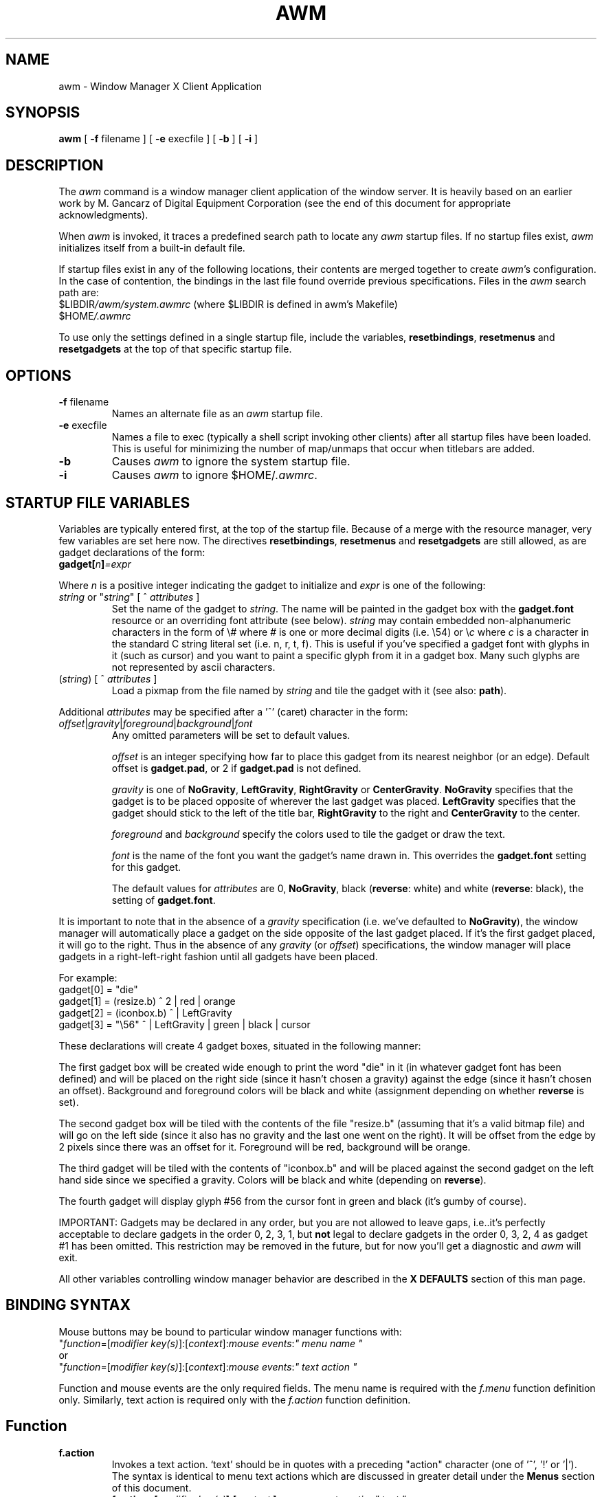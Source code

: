 .de EX          \" Begin example
.ne 5
.if n .sp 1
.if t .sp .5
.nf
.in +.5i
..
.de EE		\" End example
.fi
.in -.5i
.if n .sp 1
.if t .sp .5
..
.TH AWM 1 "23 July 1988" "X Version 11"
.SH NAME
awm - Window Manager X Client Application
.SH SYNOPSIS
.B awm
[
.B \-f
filename
] [
.B \-e
execfile
] [
.B \-b
] [
.B \-i
]
.SH DESCRIPTION
The \fIawm\fP command is a window manager client 
application of the window 
server. It is heavily based on an earlier work by M. Gancarz
of Digital Equipment Corporation (see the end of this document for
appropriate acknowledgments).
.PP
When \fIawm\fP is invoked, it traces a predefined search path
to locate any \fIawm\fP startup files.  If no startup files
exist, \fIawm\fP initializes itself from a built-in default file.
.PP
If startup files exist in any of the following locations,
their contents are merged together to create \fIawm\fP's configuration.
In the case of contention, the bindings in the last file found
override previous specifications.  Files in the \fIawm\fP
search path are:
.EX
$LIBDIR\fI/awm/system.awmrc\fP (where $LIBDIR is defined in awm's Makefile)
$HOME\fI/.awmrc\fP
.EE
.PP
To use only the settings defined in a single startup file,
include the variables, \fBresetbindings\fP, \fBresetmenus\fP and
\fBresetgadgets\fP at the top of that specific startup file.
.SH OPTIONS
.IP "\fB\-f\fP filename"
Names an alternate file as an \fIawm\fP startup file.
.IP "\fB\-e\fP execfile"
Names a file to exec (typically a shell script invoking other clients) after
all startup files have been loaded. This is useful for minimizing the number of
map/unmaps that occur when titlebars are added.
.IP "\fB\-b\fP"
Causes \fIawm\fP to ignore the system startup file.
.IP "\fB\-i\fP"
Causes \fIawm\fP to ignore $HOME/\fI.awmrc\fP.
.SH STARTUP FILE VARIABLES
Variables are typically entered first, at the top of the startup
file. Because of a merge with the resource manager, very few variables
are set here now. The directives \fBresetbindings\fP, \fBresetmenus\fP
and \fBresetgadgets\fP are still allowed, as are gadget declarations of
the form:
.EX
\fBgadget[\fP\fIn\fB]\fP=\fIexpr\fP
.EE
.PP
Where \fIn\fP is a positive integer indicating the gadget to initialize and
\fIexpr\fP is one of the following:
.IP "\fIstring\fP or ""\fIstring\fP"" [ ^ \fIattributes\fP ]"
Set the name of the gadget to \fIstring\fP. The name will be
painted in the gadget box with the \fBgadget.font\fP resource
or an overriding font attribute (see below).
\fIstring\fP may contain embedded non-alphanumeric characters
in the form of \\\fI#\fP where \fI#\fP is one or more decimal digits (i.e. \\54)
or \\\fIc\fP where \fIc\fP is a character in the standard C string
literal set (i.e. n, r, t, f). This is useful if you've specified
a gadget font with glyphs in it (such as cursor) and you want to paint
a specific glyph from it in a gadget box. Many such glyphs are not
represented by ascii characters.
.IP "(\fIstring\fP) [ ^ \fIattributes\fP ]"
Load a pixmap from the file named by \fIstring\fP and
tile the gadget with it (see also: \fBpath\fP).
.PP
Additional \fIattributes\fP may be specified after a '^' (caret)
character in the form:
.IP "\fIoffset\fP|\fIgravity\fP|\fIforeground\fP|\fIbackground\fP|\fIfont\fP"
Any omitted parameters will be set to default values.
.IP
\fIoffset\fP is an integer specifying how far to place this
gadget from its nearest neighbor (or an edge). Default
offset is \fBgadget.pad\fP, or 2 if \fBgadget.pad\fP is not
defined.
.IP
\fIgravity\fP is one of \fBNoGravity\fP, \fBLeftGravity\fP,
\fBRightGravity\fP or \fBCenterGravity\fP. \fBNoGravity\fP specifies that
the gadget is to be placed opposite of wherever the last gadget was
placed.
\fBLeftGravity\fP specifies that the gadget should stick to
the left of the title bar, \fBRightGravity\fP to the right and
\fBCenterGravity\fP to the center.
.IP
\fIforeground\fP and \fIbackground\fP specify the colors used to
tile the gadget or draw the text.
.IP
\fIfont\fP is the name of the font you want the gadget's name
drawn in. This overrides the \fBgadget.font\fP setting for this
gadget.
.IP
The default values for \fIattributes\fP are 0, \fBNoGravity\fP, black
(\fBreverse\fP: white) and white (\fBreverse\fP: black), the setting
of \fBgadget.font\fP.
.PP
It is important to note that in the absence of a \fIgravity\fP specification
(i.e. we've defaulted to \fBNoGravity\fP), the window manager will
automatically place a gadget on the side opposite of the last gadget
placed. If it's the first gadget placed, it will go to the right.
Thus in the absence of any \fIgravity\fP (or \fIoffset\fP) specifications,
the window manager will place gadgets in a right-left-right fashion
until all gadgets have been placed.
.PP
For example:
.EX
gadget[0] = "die"
gadget[1] = (resize.b) ^ 2 | red | orange
gadget[2] = (iconbox.b) ^ | LeftGravity
gadget[3] = "\\56" ^ | LeftGravity | green | black | cursor
.EE
.PP
These declarations will create 4 gadget boxes, situated in the
following manner:
.PP
The first gadget box will be created wide enough to print the
word "die" in it (in whatever gadget font has been defined) and
will be placed on the right side (since it hasn't chosen a gravity)
against the edge (since it hasn't chosen an offset).
Background and foreground colors will be black and white
(assignment depending on whether \fBreverse\fP is set).
.PP
The second gadget box will be tiled with the contents of the
file "resize.b" (assuming that it's a valid bitmap file) and
will go on the left side (since it also has no gravity and the
last one went on the right). It will be offset from the edge by 2
pixels since there was an offset for it. Foreground will be
red, background will be orange.
.PP
The third gadget will be tiled with the contents of "iconbox.b"
and will be placed against the second gadget on the left hand
side since we specified a gravity. Colors will be black and white
(depending on \fBreverse\fP).
.PP
The fourth gadget will display glyph #56 from the cursor font
in green and black (it's gumby of course).
.PP
IMPORTANT: Gadgets may be declared in any order, but you are
not allowed to leave gaps, i.e..it's perfectly acceptable to
declare gadgets in the order 0, 2, 3, 1, but \fBnot\fP legal to
declare gadgets in the order 0, 3, 2, 4 as gadget #1 has been
omitted. This restriction may be removed in the future, but
for now you'll get a diagnostic and \fIawm\fP will exit.
.PP
All other variables controlling window manager behavior are described in
the \fBX DEFAULTS\fP section of this man page.
.SH BINDING SYNTAX
Mouse buttons may be bound to particular window manager functions with:
.EX
"\fIfunction\fP=[\fImodifier key(s)\fP]:[\fIcontext\fP]:\fImouse events\fP:\fI" menu name "\fP
.EE
or 
.EX
"\fIfunction\fP=[\fImodifier key(s)\fP]:[\fIcontext\fP]:\fImouse events\fP:\fI" text action "\fP
.EE
.PP
Function and mouse events are the only required fields.  The menu name is
required with the \fIf.menu\fP function definition only.
Similarly, text action is required only with the \fIf.action\fP
function definition.
.SH Function
.IP \fBf.action\fP
Invokes a text action. `text' should be in quotes with a preceding
"action" character (one of '^', '!' or '|'). The syntax is identical to
menu text actions which are discussed in greater detail under the \fBMenus\fP
section of this document.
.EX 0
.B
f.action=[\fImodifier key(s)\fP]:[\fIcontext \fP]:\fImouse events\fP:\fIaction" text "\fP
.EE
.IP "\fBf.beep\fP" 15
emits a beep from the keyboard.  Loudness is determined by 
the volume variable.
.IP \fBf.circledown\fP
causes the top window that is obscuring another 
window to drop to the bottom of the stack of windows.  
.IP \fBf.circleup\fP
exposes the lowest window that is obscured by other
windows. 
.IP \fBf.continue\fP
releases the window server display action after you 
stop action with the \fBf.pause\fP function.  
.IP \fBf.destroy\fP
calls XKillClient on the selected window. Use with caution!! Binding it to
naked mouse buttons is probably not a good idea!
.IP \fBf.exit\fP
exits the window manager. If you've started \fIawm\fP from
\fIxinit\fR (actually sort of useful now that the \fB\-e\fP flag
has been added), this will also exit the window system.
.IP \fBf.focus\fP
directs all keyboard input to the selected window.
To reset the focus to all windows, invoke \fIf.focus\fP from the root
window.
.IP \fBf.iconify\fP
When implemented from a window, this function converts the window 
to its respective icon.  When implemented from an icon, 
f.iconify converts the icon to its respective window.  
.IP \fBf.lock\fP
locks the screen by displaying random (and somewhat pretty) patterns.
The lock can be exited by typing in your password or pulling the power
cord for your system out of its socket.
.IP \fBf.lower\fP
lowers a window that is obstructing a window below it.
.IP \fBf.menu\fP
invokes a menu.  Enclose `menu name' in quotes if it
contains blank characters or parentheses.  
.EX 0
.B
f.menu=[\fImodifier key(s)\fP]:[\fIcontext \fP]:\fImouse events\fP:\fI" menu name "\fP
.EE
.IP \fBf.move\fP
moves a window or icon to a new location, which becomes the
default location.
.IP \fBf.moveopaque\fP
moves a window or icon to a new screen location.  When using this
function, the entire window or icon is moved to the new screen
location.  The grid effect is not used with this function.
.IP \fBf.neaten\fP
neatens the desktop using the RTL neaten package. See the \fBX DEFAULTS\fP
for the resources necessary to customize this somewhat complex feature.
This function only works if \fIawm\fP has been compiled with the -DNEATEN
flag (which compiles in the neaten package). Invoking this function without
this is a noop (though a warning diagnostic is printed to stderr).
See the INSTALLATION section of the README document for more details.
.IP \fBf.newiconify\fP
allows you to create a window or icon and then position the window or
icon in a new default location on the screen.
.IP \fBf.pause\fP
temporarily stops all display action.  To release the screen and
immediately update all windows, use the \fBf.continue\fP function.
.IP \fBf.pushdown\fP
moves a window down.  
The distance of the push is determined by the push variables.
.IP \fBf.pushleft\fP
moves a window to the left.  
The distance of the push is determined by the push variables.
.IP \fBf.pushright\fP
moves a window to the right.  
The distance of the push is determined by the push variables.
.IP \fBf.pushup\fP
moves a window up.  
The distance of the push is determined by the push variables.
.IP \fBf.raise\fP
raises a window that is being obstructed by a window
above it.
.IP \fBf.refresh\fP
results in exposure events being sent to the window server clients 
for all exposed or partially exposed windows.
The windows will not refresh correctly if the exposure events 
are not handled properly.
.IP \fBf.resize\fP
resizes an existing window.  Note that some clients, notably
editors, react unpredictably if you resize the window while the
client is running.
.IP \fBf.restart\fP
causes the window manager application to restart,
retracing the \fIawm\fP search path and initializing the variables it
finds.
.IP \fBf.\fP[\fBno\fP]\fBdecorate\fP
adds or removes "decorations" on the selected window. What decorations are
added (or deleted) depends on the settings of various booleans and
client-specific resources (see: \fBSPECIAL RESOURCES\fP).

The booleans \fBtitles\fP, \fBgadgets\fP and \fBborderContext.width\fP
currently influence \fBawm\fP's choice of default decorations.
.SH Modifier Keys
It is preferable to use meta as a modifier key for \fBawm\fP (or
any other window manager, for that matter), but one may also
use ctrl, shift, lock, or null (no modifier key).  
Modifier keys must be entered in lower case, and can be
abbreviated as: c, l, m, s  for ctrl, lock, meta, and shift,
respectively. It's also permissible to refer to the the modifier
keys directly as "mod1, mod2, mod3, mod4 or mod5". A mouse button
with no modifier key(s) is often referred to as a "naked" mouse
button.
.PP
You may bind any number of modifier keys to a function,
use the bar (|) character to combine them.
.SH Context
The context refers to the screen location of the cursor when a 
command is initiated.  When you include a context entry in a 
binding, the
cursor must be in that context or the function will not be
activated.
The window manager recognizes the following seven contexts: 
icon, window, root, title, gadget[\fIn\fP] (where \fIn\fP is the
gadget number), border and (null).
.PP
The icon context refers to any icon and may be safely bound without
interfering with window events.
.PP
The window context refers to application windows and should be
used carefully to avoid usurping button events that applications
may want for their own purposes.
.PP
The root context refers to the root, or background window.
.PP
The title context refers to the titlebar area of a window, if
one exists.
.PP
The gadget context (with mandatory index) specifies a given
gadget box. Binding to a gadget that's undefined (not initialized to
anything) is an error.
.PP
The border context refers to the artificial border area created when
the resource \fBborderContext.width\fP is defined (see \fBborderContext.width\fP
under \fBX DEFAULTS\fP). Using this context when no border area exists
(i.e. \fBborderContext.width\fP is not defined) is a noop.
.PP
A (null) context is indicated when the context field is left blank,
and allows a function to be invoked from any screen location. This
is basically equivalent to specifying all the possible contexts.
.PP
Combine contexts using the bar (|) character.
.SH Mouse Buttons
Any of the following mouse buttons are accepted (in lower case)
and may be abbreviated as l, m, or r, respectively:  left, 
middle, right.
.PP
With the specific button, you must identify 
the action of that button.  Mouse actions 
can be: 
.IP "\fBdown\fP" 10 
function occurs when the specified button is pressed down.
.IP \fBup\fP
function occurs when the specified button is released.
.IP "\fBdelta\fP" 10
indicates that the mouse must be moved the number of pixels specified 
with the delta variable before the specified function is invoked.
The mouse can be moved in any direction 
to satisfy the delta requirement.
.SH MENU DEFINITION 
After binding a set of function keys and a menu name to
\fBf.menu\fP, you must define the menu to be invoked, using the
following syntax:
.EX
\fBmenu \fP= (\fIstring\fP) " \fImenu name\fP " {
"\fIitem name\fP" : "\fIaction\fP"
       . 
       .
       .
}
.EE
.PP
The \fIstring\fP in parenthesis is an optional argument which
names a pixmap file (see also: \fBpath\fP) to use as
the menu title rather than just using the name of the menu. This
is generally only useful if you're using pixmaps for the menu
panes as well (see below). Though the \fImenu name\fP isn't displayed
when you specify \fIstring\fP, you still need to specify one for \fIawm\fP
to use when looking up the binding to it.
.PP
Enter the \fImenu name\fP exactly the way it is entered with the 
\fBf.menu\fP function or the window manager will not recognize the link.
If the \fImenu name\fP contains blank strings, tabs or parentheses, it must
be quoted here and in the \fBf.menu\fP function entry.  If you haven't
chosen to display a pixmap title in \fIstring\fP, the menu name will be
displayed at the top of the menu in whatever font has been chosen
for \fBmenu.boldFont\fP (or its default).
.PP
You can enter as many menu items as your screen is long.  You  
cannot scroll within menus.
.PP
Any menu entry that contains quotes, special characters,
parentheses, tabs, or strings of blanks must be enclosed 
in double quotes.  Follow the item name by a colon (:).
.PP
A special case is an item surrounded by parenthesis, which
designates the \fIitem name\fP as the name of a pixmap file to
tile the menu pane with. Given a pixmap for the menu title as well
(see above), it's possible to create menus that are totally
pictorial in nature. There are, however, two caveats. Due to the fact
that it's easier to do, the pixmaps are used as backgrounds
for the menu panes rather than painting them on whenever a given pane in
exposed. This has rather ugly consequences if one of the pixmaps
(or a line of text if a pane is textual) is larger than the others.
Since the server replicates pixmaps over the entire window, it results
in a "wallpaper" effect on the smaller pixmaps. The solution is to make all
the pixmaps the same size and/or not mix in any text items that will need a
wider pane. 
.PP
The second problem is that the check marks and pull-right indicators are
always displayed in fixed positions on the right and left edges of menu
panes. If your pixmaps try to use this real-estate, they may be partially
covered by a check mark or pull-right pixmap. Design your menus with this
in mind.
.SH Menu Action
.IP "Window manager functions"
Any function previously described, e.g., \fBf.move\fP or \fBf.iconify\fP.
Using \fBf.menu\fP results in a pull-right pane which you can use to "walk"
between menus (see below). A "walk" can be done by moving the cursor onto
the pull-right arrow displayed at the right edge of the pane, or by clicking
another button in the pane while holding the original one down.
.IP "Walking menus"
Select the function \fBf.menu\fP and separate it from the \fImenu name\fP with
a colon (:) i.e.
.EX
menu = "foo" {
...
Walking Menu:        f.menu:  "NextMenu"
...
}
.EE
.IP "Text actions"
There are two kinds of special "actions" involving arbitrary strings
of text. These are:
.IP "Shell commands"
Begin with an exclamation point (!) and set to run in
background.  You cannot include a new line character within a shell
command. 
.IP "Text strings"
Text strings are placed in the window server's cut buffer. The strings
must be preceded by one of:
.IP
A carat (^), which is stripped off, signifies that
the string will automatically be followed by a newline (I.E using '^'
causes one to be added at the end).
.IP
A vertical bar (|), also stripped off, signifies the the string
should not end with a newline.
.IP "Booleans"
Any boolean variable previously described, e.g., \fBreverse\fP or
\fBautoraise\fP.  The current state of a boolean variable in a menu
will be indicated with a check mark (a check mark means the boolean is
set to true). Note that the boolean is *not* preceded by "awm." as
it is in the resource database.
.PP
SPECIAL NOTE:
.PP
Menus bound to title bars, gadget boxes or borders cause (where logical)
the selected menu action to occur automatically on the client window
as opposed to having to select a window for the action. However, actions
requiring mouse tracking (i.e. move, resize) will usually \fBnot\fP work well
in this context. While this limitation will be eliminated in the near future,
it is suggested that you use this feature to do things that do not
require mouse tracking, such as raise, lower, iconify, etc.
.SH Color Defaults
Colors default to the colors of the root window 
under any of the following conditions:
.IP 1)
If you run out of color map entries, either before or during an
invocation of \fIawm\fP.
.IP 2)
If you specify a foreground or background color that does 
not exist in the RGB color database ($LIBDIR/\fIrgb.txt\fP).
.IP 3)
If you omit a foreground or background color.
.IP 4)
If you specify no colors in the resource database.
.bp
.SH X DEFAULTS
A number of variables that used to be specified in the \fI.uwmrc\fP file (of
\fIuwm\fP, for those familiar with it) are now retrieved from
the resource database. When a value cannot be found, a default 
(compiled into \fIawm\fP) is substituted. A much wider range of
options can be specified this way and it is suggested that you
read the following section carefully before bringing up
awm.
.PP
In the descriptions below, variable names are listed in boldface,
their type in parenthesis, and their default value in double quotes.
All resources are preceded by an implied "awm.", as is the standard.
I.E. "autoraise" would be specified as: "awm.autoraise: ..." in the
resource database.
.sp
.IP "\fBautoraise\fP (boolean) ``off''"
Automatically raise a window to the top when it gains the
input focus. See also: \fBraiseDelay\fP
.IP "\fBautoselect\fP (boolean) ``off''"
Specifies that the pointer be placed over the first
item in a menu, rather than the title, when the menu is popped up.
.IP "\fBbackground\fP (string)"
The default background color for all other color
choices in \fIawm\fP. If \fBreverse\fP is not set, this defaults
to white, otherwise it defaults to black.
References to \fBbackground\fP in this document
refer to this resource.
.IP "\fBborder.foreground\fP (boolean) ``\fBforeground\fP''"
Specifies the border color to use for all windows (this color
may be drawn solid or stippled, depending on the window focus and
the setting of \fBborder.hilite\fP).
.IP "\fBborder.hilite\fP (boolean) ``on''"
Specifies whether or not window border colors are to
be changed on focus changes. On focus in, the window border is
changed to solid \fBborder.foreground\fP. On focus out, it is changed to a
"gray" stipple.
.IP "\fBborderContext.background\fP (string) ``\fBbackground\fP''"
Background color to use for border context pixmap.
Value is meaningless if \fBborderContext.width\fP and \fBborderContext.pixmap\fP are undefined.
.IP "\fBborderContext.boldPixmap\fP (string) ``none''"
The name of a pixmap file to load and tile the border context area
with when the focus is in. If this is defined, and \fBhilite\fP is set,
focus changes will cause the border context background to alternate between
\fBborderContext.pixmap\fP and \fBborderContext.boldPixmap\fP. If \fBborderContext.boldPixmap\fP
is defined, but \fBborderContext.pixmap\fP is not, a blank pixmap will be used in place of
\fBborderContext.pixmap\fP.
.IP "\fBborderContext.cursor\fP (int) ``XC_cross''"
Glyph (in decimal) to retrieve from cursor font for use in
border context.
.IP "\fBborderContext.foreground\fP (string) ``\fBforeground\fP''"
Foreground color to use for border color pixmap.
Value is meaningless if \fBborderContext.width\fP and \fBborderContext.pixmap\fP are undefined.
.IP "\fBborderContext.pixmap\fP (string) ``\fBbackground\fP"
Pixmap to display as border context area background.
Value is meaningless is \fBborderContext.width\fP is undefined (or set to zero).
Used exclusively as the background unless \fBborderContext.boldPixmap\fP and
\fBhilite\fP are defined.
.IP "\fBborderContext.width\fP (int) ``0''"
Number of pixels wide to make the border context. Though
functions may be bound to the border context (see: \fBContext\fP)
without setting this, they will be impossible to invoke due to the
fact that there will be nothing to click on. The border context
should not be confused with the actual window border. It is an
artificial area around each window that resembles a border.
.IP "\fBdelta\fP (int) ``1''"
Number of pixels that must be moved over before a "delta" action
is taken (see: \fBBINDING SYNTAX\fP).
.IP "\fBforeground\fP (string)"
The default foreground color for all other color
choices in \fIawm\fP. If \fBreverse\fP is not set, this defaults
to black, otherwise it defaults to white. 
References to \fBforeground\fP in this document
refer to this resource.
.IP "\fBframeFocus\fP (boolean) ``off''"
[De]highlight when the pointer [leaves] enters the "frame" of the
window (the frame includes the client window, title bar and border context
areas, if present). Setting this option also causes the focus to follow
the pointer so that keyboard input will go the the client regardless of
where the pointer is in the "frame".
.IP "\fBfreeze\fP (boolean) ``off''"
Lock out all other clients during certain window manager tasks,
such as move and resize.
.IP "\fBgadget.border\fP (int) ``1''"
The width of all gadget borders in pixels.
.IP "\fBgadget.font\fP (string) ``fixed''"
Which font to use for (textual) gadget labels.
.IP "\fBgadget.pad\fP (int) ``3''"
The number of pixels to pad a gadget from its neighbor if it has
no offset defined.
.IP "\fBgadgets\fP (boolean) ``off''"
Display gadgets in title bars, if any are declared.
.IP "\fBgrid\fP (boolean) ``off''"
Display a finely ruled grid when positioning or resizing
windows/icons.
.IP "\fBhilite\fP (boolean) ``off''"
Causes the following actions to occur when a window gains the input
focus:
.EX
1. If \fBshowName\fP is on:

   1a.	If \fBtitle.boldFont\fP is defined, the window name is redrawn
	in this font.

   1b.	If it's not, then the window name is redrawn in reverse video.

2. If \fBtitle.boldPixmap\fP is defined, the background of the title bar
   is set to it.

3. If \fBborderContext.boldPixmap\fP is defined, the background of the border
   context area is set to it.
.EE
.IP
On focus out, the window name is redrawn in \fBtitle.font\fP
the title background to \fBtitle.pixmap\fP and the border context
to \fBborderContext.pixmap\fP, respectively.
.IP
If \fBborder.hilite\fP is undefined, this variable will set it
automatically.
.PP
\fBNote that most icon variables only affect icons owned by \fIawm\fP.
Except for foreground and background colors, client created
icons are left alone.\fR
.IP "\fBicon.background\fP (string) ``\fBbackground\fP''"
Icon (pixmap) background color.
.IP "\fBicon.backpixmap\fP (string) ``grey''"
Pixmap to display as icon background for text icons.
Note that this pixmap is only used for "text" icons, I.E. icons
in the \fBuwm\fP style of a line of editable text. This should
typically be cross hatch pattern or some similar background weave
that will be displayed surrounding the text. For "pictorial" icons,
use \fBicon.defpixmap\fP.
See also: \fBpath\fP, \fBicon.foreground\fP, \fBicon.background\fP,
\fBicon.defpixmap\fP.
.IP "\fBicon.border\fP (string) ``\fBicon.foreground\fP''"
Color to use for icon borders.
.IP "\fBicon.borderWidth\fP (int) ``2''"
Width of icon border in pixels.
.IP "\fBicon.defpixmap\fP (string) ``xlogo''"
For windows that don't specify their own pixmaps, use this image.
This is only useful if \fBicon.labels\fP is turned on.
.IP "\fBicon.font\fP (string) ``8x13''"
Which font to use for icon text.
.IP "\fBicon.foreground\fP (string) ``\fBforeground\fP''"
Icon (pixmap) foreground color.
.IP "\fBicon.hPad\fP (int) ``2''"
Number of pixels to pad icon text horizontally.
.IP "\fBicon.labels\fP (boolean) ``off''"
Specifies that icons should be displayed in the "twm" style. I.E.
The icon pixmap (or \fBicon.defpixmap\fP if the window has no icon
pixmap) with the icon name displayed underneath (or above, if
\fBicon.labelTop\fP is set).
.IP "\fBicon.labelTop\fP (boolean) ``off''"
Specifies that "labeled" icons should have the text portion displayed
on top, rather than the bottom. Only useful if \fBicon.labels\fP is
set.
.IP "\fBicon.vPad\fP (int) ``2''"
Number of pixels to pad icon text vertically.
.IP "\fBicon.text.background\fP (string) ``\fBicon.background\fP''"
Background color to use for icon text.
.IP "\fBicon.text.foreground\fP (string) ``\fBicon.foreground\fP''"
Foreground color to use for icon text.
.IP "\fBinstallColormap\fP (boolean) ``false''"
Install a given window's colormap when the pointer enters it.
When the pointer leaves, the default colormap is installed.
.IP "\fBmenu.background\fP (string) ``\fBbackground\fP''"
Menu background color.
.IP "\fBmenu.boldFont\fP (string) ``8x13bold''"
Which font to use for (textual) menu panes. Currently,
the only pane using this font is the title pane (unless, of course,
it's a pixmap).
.IP "\fBmenu.border\fP (string) ``\fBforeground\fP''"
Menu border color.
.IP "\fBmenu.borderWidth\fP (int) ``2''"
Width of menu border in pixels.
.IP "\fBmenu.delta\fP (int) ``20''"
Number of pixels to move on a "pull-right" pane before the submenu
attached to it is popped up.
.IP "\fBmenu.font\fP (string) ``8x13''"
Which font to use in (textual) menu panes.
.IP "\fBmenu.foreground\fP (string) ``\fBforeground\fP''"
Menu foreground color.
.IP "\fBmenu.itemBorder\fP (int) ``1''"
Width of individual (menu) item borders.
.IP "\fBmenu.pad\fP (int) ``2''"
Number of pixels to pad menu text/pixmaps vertically.
.PP
The following resources pertain only to the RTL Neaten package and are
ignored if \fIawm\fP has not been compiled with that option (see the
INSTALLATION file).
.IP "\fBneaten.absMinWidth\fP (int) ``64''"
Indicates the amount of space in pixels, that is used
as the absolute minimum width of a window during the
neaten operation.
.IP "\fBneaten.absMinHeight\fP (int) ``64''"
Indicates the amount of space in pixels, that is used
as  the absolute minimum height of a window during the
neaten operation.
.IP "\fBneaten.retainSize\fP (boolean) ``true''"
Forces to windows to be at least their current size.
Windows may overlap as a side effect.
.IP "\fBneaten.fill\fP (boolean) ``true''"
Allows windows to grow to their maximum size during
the neaten  operation. Normally a window will grow only to
the maximum  of its desired (based on the WM_NORMAL_HINTS property)
and current size.
.IP "\fBneaten.fixTopOfStack\fP (boolean) ``true''"
Fixes the size and location of the window at the top of
the  window  hierarchy.  If necessary, this window will
overlap even other windows which can not be tiled.
.IP "\fBneaten.keepOpen\fP (boolean) ``true''"
Constrains all windows to remain open during the neaten
operation.   No  windows will be iconized.  This operation
may cause windows to overlap.
.IP "\fBneaten.usePriorities\fP (boolean) ``true''"
Assigns the windows priorities based on their stacking
order (windows closer to the top in the stacking order
are given higher priorities). Priorities are used when
determining size and location of windows on the screen.
.IP "\fBneaten.primaryIconPlacement\fP (string) ``\fBTop\fP''"
Selects the side of the screen where icons are first
placed.  Legal values are: \fBTop\fP, \fBLeft\fP, \fBBottom\fP, \fBRight\fP and
\fBClosest\fP (to its current position).
.IP "\fBneaten.secondaryIconPlacement\fP (string) ``\fBLeft\fP''"
Determines where along the specified primary side
the icon should be placed. Legal values are those for
\fBneaten.primaryIconPlacement\fP plus \fBCenter\fP.
Not used if \fBneaten.primaryIconPlacement\fP is \fBClosest\fP
.IP "\fBnormali\fP (boolean) ``on''"
Make sure that icons created with \fBf.newiconify\fP stay wholly within
the root window (on screen), regardless of attempted placement.
If off, put icons
wherever the cursor is placed.
.IP "\fBnormalw\fP (boolean) ``on''"
Make sure that windows mapped with \fBf.newiconify\fP are placed on-screen,
regardless of cursor position.
If off, put windows wherever the cursor is placed.
.IP "\fBpath\fP (string) ``null''"
A number of items (titles, menus, etc) now allow you to specify
a pixmap file, rather than just a text string to display. Since it
would be tedious to type in full pathnames for these files if they
all lived in the same places, the directory(s) named by \fBpath\fP are
searched if the pixmap file's pathname does not begin with a slash (/)
or tilde (~) and is not found in the current directory.
.IP
\fBpath\fP is a white-space separated list of one or more
directories to search, much like that used by the Unix C-shell. The ~
notation used to designate your (or someone else's) home directory is
supported, but wildcards are not.
.IP "\fBpopup.background\fP (string) ``\fBbackground\fP''"
Background color to use for pop-up text.
.IP "\fBpopup.borderWidth\fP (int) ``2''"
Width of pop-up window border in pixels.
.IP "\fBpopup.font\fP (string) ``9x15''"
Which font to use for popup window text.
.IP "\fBpopup.foreground\fP (string) ``"\fBforeground\fP''
Foreground color to use for pop-up text.
.IP "\fBpopup.pad\fP (int) ``4''"
Number of pixels to pad pop-up text horizontally.
.IP "\fBpushRelative\fP (boolean) ``on''"
When a window is pushed, push 1/\fBpush\fP of the window.
If off, move window \fBpush\fP pixels.
.IP "\fBraiseDelay\fP (int) ``100''"
Amount of time in milliseconds to wait (while window has focus)
before raising. If pointer leaves window before time elapses, raise is not
performed.
.IP "\fBreverse\fP (boolean) ``on''"
Reverse background/foreground colors for titles, menus,
gadget windows, popup windows, etc. In the absence of any color
specifications, this results in black-on-white.
.IP "\fBrootResizeBox\fP (boolean) ``on''"
Put the resize (popup) window in the upper left corner of the root
window, rather than on the window being resized. This saves a potentially
expensive refresh that would occur when the popup was unmapped. If your server
supports save-unders,
it's generally (but not always) better to turn \fBsaveUnder\fP
on instead.
.IP "\fBsaveUnder\fP (boolean) ``off''"
Use save-unders for menus and pop-up windows. If the server does not
support save-unders, this action does nothing.
.IP "\fBshowName\fP (boolean) ``on''"
Display the window name in a title (assuming that the window is titled
in the first place).
.IP "\fBtitle.background\fP (string) ``\fBbackground\fP''"
Background color to use for title pixmap.
.IP "\fBtitle.boldFont\fP (string) ``none''"
Which font to use for titlebar labels if focus is and
\fBhilite\fP is enabled. If this isn't set, and \fBhilite\fP
is, the title text will be displayed with \fBtitle.font\fP in reverse video.
.IP "\fBtitle.boldPixmap\fP (string) ``none''"
The name of a pixmap file to load and tile titlebars with when
the focus is in. If this is defined, and \fBhilite\fP is set, focus changes
will cause title backgrounds to alternate between \fBtitle.pixmap\fP
and \fBtitle.boldPixmap\fP. If \fBtitle.boldPixmap\fP is defined, but
\fBtitle.pixmap\fP is not, a blank pixmap will be used in place of
\fBtitle.pixmap\fP.
.IP "\fBtitle.cursor\fP (int) ``XC_left_ptr''"
Glyph (in decimal) to retrieve from cursor font for use in
title bar.
.IP "\fBtitle.font\fP (string) ``vtsingle''"
Which font to use for titlebar labels. Used exclusively unless
\fBtitle.boldFont\fP and \fBhilite\fP are set.
.IP "\fBtitle.foreground\fP (string) ``\fBforeground\fP''"
Foreground color to use when drawing background (both normal and
bold) pixmaps.
.IP "\fBtitle.pad\fP (int) ``2''"
Number of pixels to pad title bar text vertically.
.IP "\fBtitle.pixmap\fP (string) ``none''"
The name of a pixmap file to load and tile titlebars with.
This background is use exclusively unless the \fBtitle.boldPixmap\fP is
defined and \fBhilite\fP is set.
.IP "\fBtitle.text.background\fP (string) ``\fBtitle.background\fP''"
Background color to use when drawing title bar text.
.IP "\fBtitle.push\fP (boolean) ``false''"
When adding a title bar or border context to a window, put the border or
title bar area at the current x, y position and "push" the window down to
make room. For windows with an upper edge at or near the top of the screen,
this gives the most asthetically pleasing results. For windows near the
bottom, it does not.
If set to false, the title bar/border will be added "on top" and the window
will not be moved down. Note that the setting of this resource also affects
how the window is manipulated during resizes, title removals, etc.
.IP "\fBtitle.text.foreground\fP (string) ``\fBtitle.foreground\fP''"
Foreground color to use when drawing title bar.
.IP "\fBtitles\fP (boolean) ``off''"
Put title bars on all windows (both existing windows and new ones as
they're created. See also: \fBf.title\fP
.IP "\fBvolume\fP (int) ``2''"
Specifies the bell volume (delta on volume set with \fIxset\fP).
.IP "\fBwall\fP (boolean) ``off''"
Restrict window movement to edges of screen (rootwindow).
This feature is fairly handy and should probably be bound to a menu
so that it can readily be turned on and off.
.IP "\fBwarpOnDeIconify\fP (boolean) ``off''"
Warp pointer to upper right corner of window on de-iconify.
.IP "\fBwarpOnIconify\fP (boolean) ``off''"
Warp pointer to center of icon on iconify.
.IP "\fBwarpOnRaise\fP (boolean) ``off''"
Warp pointer to upper left corner of window on raise.
.IP "\fBwindowName.offset\fP (int) ``0''"
Number of pixels from the right or left edge of a titlebar
to print the window name (assuming that \fBshowName\fP is set).
If this value is negative, the name will be offset \fBnameOffset\fP
(plus the name length) pixels from the right edge. If the value
is positive, then the name will be offset \fBnameOffset\fP pixels
from the left edge. If the value is zero, the name will be centered.
Since the length of a window name can vary dynamically, this value
will be adjusted, when necessary, to ensure that the name is visible in
the title bar.
.IP "\fBzap\fP (boolean) ``off''"
Causes ghost lines to follow the window or icon from its previous
location to its new location during a move, resize or iconify operation.
.SH SPECIAL RESOURCES
.IP "\fIname\fP\fB.wm_option.autoRaise\fP (boolean) "
.IP "\fIname\fP\fB.wm_option.borderContext\fP (boolean) "
.IP "\fIname\fP\fB.wm_option.gadgets\fP (boolean) "
.IP "\fIname\fP\fB.wm_option.icon.labels\fP (boolean) "
.IP "\fIname\fP\fB.wm_option.title\fP (boolean) "
.IP "\fIname\fP\fB.wm_option.foreground\fP (string) " [ Only if -DRAINBOW ]
.IP "\fIname\fP\fB.wm_option.background\fP (string) " [ Only if -DRAINBOW ]

These resources determine whether or not a given application really wants
a title, gadgets, border context area, to be auto-raised etc etc..
The application's CLASS and NAME (in the WM_CLASS property) are checked
against the string supplied for \fIname\fP (for example:
Xclock*wm_option.title:  off).
.IP
Specifying one of these resources overrides any other boolean
settings (I.E. \fBawm.titles\fP or \fBawm.gadgets\fP) and
may be used to turn things on and off at the application and/or
class level for applications, regardless of \fBawm\fP's settings.

Note: Both class and name resources are checked, and in that order. Thus
specific applications may override settings for their class, if desired.
.IP
These resources are ``special'' as they are checked for under the
application's name, not \fIawm\fP's; I.E. \fBxclock.wm_option.autoRaise\fP
is not \fBawm.xclock.wm_option.autoRaise\fP as one might think.

The resources \fBwm_option.foreground\fP and \fBwm_option.background\fP are
only meaningful if awm has been compiled with -DRAINBOW. They allow
the border color to be specified for individual applications/classes.
.bp
.SH EXAMPLES
The following sample startup file shows the default window
manager options:
.EX
# Global variables
#
resetbindings
resetmenus
#
# Mouse button/key maps
#
# FUNCTION    KEYS  CONTEXT  BUTTON    MENU(if any)
# ========    ====  =======  ======    ============
f.menu =      meta  :     :left down   :"WINDOW OPS"
f.menu =      meta  :     :middle down :"EXTENDED WINDOW OPS"
f.move =      meta  :w|i  :right down
f.circleup =  meta  :root :right down
#
# Menu specifications
#
menu = "WINDOW OPS" {
"(De)Iconify":  f.iconify
Move:           f.move
Resize:         f.resize
Lower:          f.lower
Raise:          f.raise
}

menu = "EXTENDED WINDOW OPS" {
Create Window:                  !"xterm &"
Iconify at New Position:        f.lowericonify
Focus Keyboard on Window:       f.focus
Freeze All Windows:             f.pause
Unfreeze All Windows:           f.continue
Circulate Windows Up:           f.circleup
Circulate Windows Down:         f.circledown
}
.EE
.bp
.SH RESTRICTIONS
The color specifications have no effect on a monochrome system.
There's currently no way to specify a keysym in place of a button
(up/down/delta) specification. This restriction will be removed in
the near future.
.SH FILES
.nf
$LIBDIR/rgb.txt 
$LIBDIR/font 
/usr/skel/.awmrc
$LIBDIR/awm/system.awmrc
$HOME/.awmrc
.fi
.SH SEE ALSO
Xserver(1)
.SH AUTHOR
.ce 3
Copyright 1988
Ardent Computer Corporation
Sunnyvale, Ca
.PP
All Rights Reserved
Permission to use, copy, modify, and distribute this software and its
documentation for any purpose and without fee is hereby granted,
provided that the above copyright notice appear in all copies and that
both that copyright notice and this permission notice appear in
supporting documentation, and that the name of Ardent Computer
Corporation or the author not be used in advertising or publicity
pertaining to distribution of the software without specific, written
prior permission.
.PP
.ce 3
COPYRIGHT 1985, 1986
DIGITAL EQUIPMENT CORPORATION
MAYNARD, MASSACHUSETTS
ALL RIGHTS RESERVED.
.LP
THE INFORMATION IN THIS SOFTWARE IS SUBJECT TO CHANGE WITHOUT NOTICE AND
SHOULD NOT BE CONSTRUED AS A COMMITMENT BY DIGITAL EQUIPMENT CORPORATION.
DIGITAL MAKES NO REPRESENTATIONS ABOUT THE SUITABILITY OF THIS SOFTWARE FOR
ANY PURPOSE.  IT IS SUPPLIED "AS IS" WITHOUT EXPRESS OR IMPLIED WARRANTY.
.LP
IF THE SOFTWARE IS MODIFIED IN A MANNER CREATING DERIVATIVE COPYRIGHT RIGHTS,
APPROPRIATE LEGENDS MAY BE PLACED ON THE DERIVATIVE WORK IN ADDITION TO THAT
SET FORTH ABOVE.
.LP
Permission to use, copy, modify, and distribute this software and its
documentation for any purpose and without fee is hereby granted, provided
that the above copyright notice appear in all copies and that both that
copyright notice and this permission notice appear in supporting documentation,
and that the name of Digital Equipment Corporation not be used in advertising
or publicity pertaining to distribution of the software without specific, 
written prior permission.
.PP
M. Gancarz,
DEC Ultrix Engineering Group, Merrimack, New Hampshire, using some algorithms
originally by Bob Scheifler, MIT Laboratory for Computer Science
.PP
J. Hubbard, U.C. Berkeley, Berkeley, Ca. Ardent Computer, Sunnyvale,
Ca. Various modifications and enhancements using code developed by M.
Gancarz and Digital Equipment Corp.
